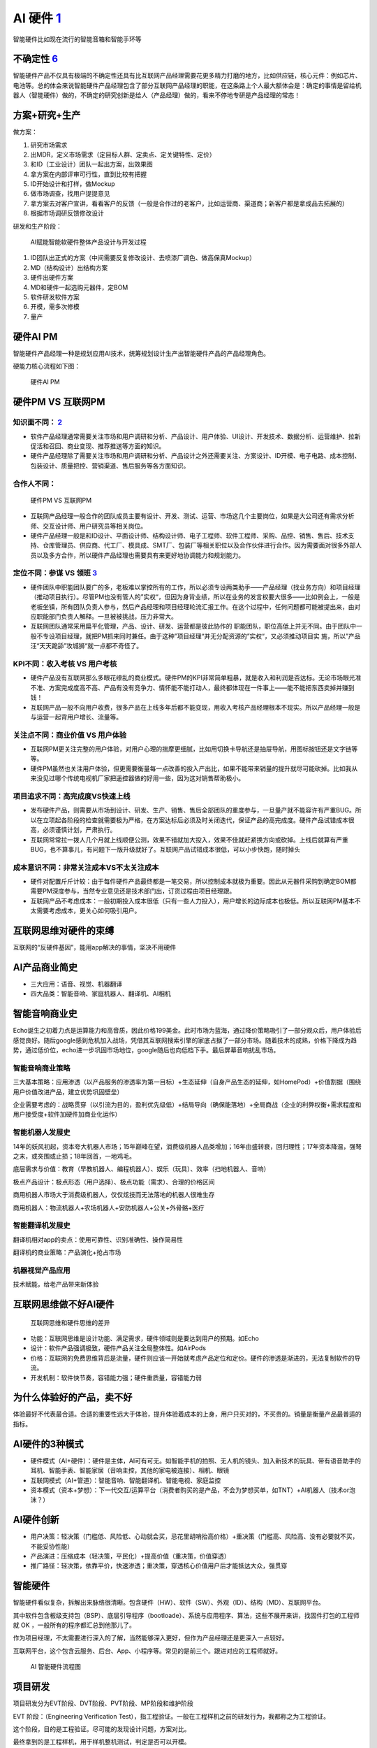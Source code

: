 
AI 硬件 `1 <https://www.jianshu.com/p/111d9fcc005e?utm_campaign=maleskine&utm_content=note&utm_medium=seo_notes&utm_source=recommendation>`__
=============================================================================================================================================

智能硬件比如现在流行的智能音箱和智能手环等

不确定性 `6 <https://zhuanlan.zhihu.com/p/22551432>`__
------------------------------------------------------

智能硬件产品不仅具有极端的不确定性还具有比互联网产品经理需要花更多精力打磨的地方，比如供应链，核心元件：例如芯片、电池等。总的体会来说智能硬件产品经理包含了部分互联网产品经理的职能，在这条路上个人最大额体会是：确定的事情是留给机器人（智能硬件）做的，不确定的研究创新是给人（产品经理）做的，看来不停地专研是产品经理的常态！

方案+研究+生产
--------------

做方案：

1. 研究市场需求
2. 出MDR，定义市场需求（定目标人群、定卖点、定关键特性、定价）
3. 和ID（工业设计）团队一起出方案，出效果图
4. 拿方案在内部评审可行性，直到比较有把握
5. ID开始设计和打样，做Mockup
6. 做市场调查，找用户提提意见
7. 拿方案去对客户宣讲，看看客户的反馈（一般是合作过的老客户，比如运营商、渠道商；新客户都是拿成品去拓展的）
8. 根据市场调研反馈修改设计

研发和生产阶段：

.. figure:: ../img/AI_hardware_process.jpg

   AI赋能智能软硬件整体产品设计与开发过程

1. ID团队出正式的方案（中间需要反复修改设计、去喷漆厂调色、做高保真Mockup）
2. MD（结构设计）出结构方案
3. 硬件出硬件方案
4. MD和硬件一起选购元器件，定BOM
5. 软件研发软件方案
6. 开模，需多次修模
7. 量产

硬件AI PM
---------

智能硬件产品经理一种是规划应用AI技术，统筹规划设计生产出智能硬件产品的产品经理角色。

硬能力核心流程如下图：

.. figure:: ../img/hardwareAI_PM.png

   硬件AI PM

硬件PM VS 互联网PM
------------------

知识面不同： `2 <http://www.woshipm.com/pmd/1815501.html>`__
~~~~~~~~~~~~~~~~~~~~~~~~~~~~~~~~~~~~~~~~~~~~~~~~~~~~~~~~~~~~

-  软件产品经理通常需要关注市场和用户调研和分析、产品设计、用户体验、UI设计、开发技术、数据分析、运营维护、拉新促活和召回、商业变现、推荐推送等方面的知识。
-  硬件产品经理除了需要关注市场和用户调研和分析、产品设计之外还需要关注、方案设计、ID开模、电子电路、成本控制、包装设计、质量把控、营销渠道、售后服务等各方面知识。

合作人不同：
~~~~~~~~~~~~

.. figure:: ../img/PM_Internet_VS_hardware.png

   硬件PM VS 互联网PM

-  互联网产品经理一般合作的团队成员主要有设计、开发、测试、运营、市场这几个主要岗位，如果是大公司还有需求分析师、交互设计师、用户研究员等相关岗位。
-  硬件产品经理一般是和ID设计、平面设计师、结构设计师、电子工程师、软件工程师、采购、品控、销售、售后、技术支持、仓库管理员、供应商、代工厂、模具成、SMT厂、包装厂等相关职位以及合作伙伴进行合作。因为需要面对很多外部人员以及多方合作，所以硬件产品经理也需要具有来更好地协调能力和规划能力。

定位不同：参谋 VS 领班 `3 <http://www.woshipm.com/pmd/134575.html>`__
~~~~~~~~~~~~~~~~~~~~~~~~~~~~~~~~~~~~~~~~~~~~~~~~~~~~~~~~~~~~~~~~~~~~~

-  硬件团队中职能团队要广的多，老板难以掌控所有的工作，所以必须专设两类助手——产品经理（找业务方向）和项目经理（推动项目执行）。尽管PM也没有管人的”实权“，但因为身背业绩，所以在业务的发言权要大很多——比如例会上，一般是老板坐镇，所有团队负责人参与，然后产品经理和项目经理轮流汇报工作。在这个过程中，任何问题都可能被提出来，由对应职能部门负责人解释。一旦被被挑战，压力非常大。
-  互联网团队通常采用扁平化管理，产品、设计、研发、运营都是彼此协作的
   职能团队，职位高低上并无不同。由于团队中一般不专设项目经理，就把PM抓来同时兼任。由于这种”项目经理“并无分配资源的”实权“，又必须推动项目实
   施，所以”产品汪“天天跪舔”攻城狮“就一点都不奇怪了。

KPI不同：收入考核 VS 用户考核
~~~~~~~~~~~~~~~~~~~~~~~~~~~~~

-  硬件产品没有互联网那么多眼花缭乱的商业模式。硬件PM的KPI非常简单粗暴，就是收入和利润是否达标。无论市场眼光准不准、方案完成度高不高、产品有没有竞争力、情怀能不能打动人，最终都体现在一件事上——能不能把东西卖掉并赚到钱！
-  互联网产品一般不向用户收费，很多产品在上线多年后都不能变现，用收入考核产品经理根本不现实。所以产品经理一般是与运营一起背用户增长、流量等。

关注点不同：商业价值 VS 用户体验
~~~~~~~~~~~~~~~~~~~~~~~~~~~~~~~~

-  互联网PM更关注完整的用户体验，对用户心理的揣摩更细腻，比如用切换卡导航还是抽屉导航，用图标按钮还是文字链等等。
-  硬件PM虽然也关注用户体验，但更需要衡量每一点改善的投入产出比，如果不能带来销量的提升就尽可能砍掉。比如我从来没见过哪个传统电视机厂家把遥控器做的好用一些，因为这对销售帮助极小。

项目追求不同：高完成度VS快速上线
~~~~~~~~~~~~~~~~~~~~~~~~~~~~~~~~

-  发布硬件产品，则需要从市场到设计、研发、生产、销售、售后全部团队的重度参与，一旦量产就不能容许有严重BUG。所以在立项起各阶段的检查就需要极为严格，在方案达标后必须及时关闭迭代，保证产品的高完成度。硬件产品试错成本很高，必须谨慎计划，严肃执行。
-  互联网常常拉一拨人几个月就上线顺便公测，效果不错就加大投入，效果不佳就赶紧换方向或砍掉。上线后就算有严重BUG，也不算事儿，有问题下一版升级就好了。互联网产品试错成本很低，可以小步快跑，随时掉头

成本意识不同：非常关注成本VS不太关注成本
~~~~~~~~~~~~~~~~~~~~~~~~~~~~~~~~~~~~~~~~

-  硬件对配置斤斤计较：由于每件硬件产品最终都是一笔交易，所以控制成本就极为重要。因此从元器件采购到确定BOM都需要PM深度参与，当然专业意见还是技术部门出，订货过程由项目经理跟。
-  互联网产品不考虑成本：一般初期投入成本很低（只有一些人力投入），用户增长的边际成本也极低。所以互联网PM基本不太需要考虑成本，更关心如何吸引用户。

互联网思维对硬件的束缚
----------------------

互联网的“反硬件基因”，能用app解决的事情，坚决不用硬件

AI产品商业简史
--------------

-  三大应用：语音、视觉、机器翻译
-  四大品类：智能音响、家庭机器人、翻译机、AI相机

智能音响商业史
--------------

Echo诞生之初着力点是运算能力和高音质，因此价格199美金。此时市场为蓝海，通过降价策略吸引了一部分观众后，用户体验后感觉良好。随后google感到危机加入战场，凭借其互联网搜索引擎的家底占据了一部分市场。随着技术的成熟，价格下降成为趋势，通过低价位，echo进一步巩固市场地位，google随后也向低档下手。最后屏幕音响扰乱市场。

智能音响商业策略
~~~~~~~~~~~~~~~~

三大基本策略：应用渗透（以产品服务的渗透率为第一目标）+生态延伸（自身产品生态的延伸，如HomePod）+价值割据（围绕用户价值改进产品，建立优势巩固壁垒）

企业需要考虑的：战略贯穿（以引流为目的，盈利优先级低）+结局导向（确保能落地）+全局商战（企业的利弊权衡+需求程度和用户接受度+软件加硬件加商业化运作）

智能机器人发展史
~~~~~~~~~~~~~~~~

14年的妖风初起，资本夸大机器人市场；15年巅峰在望，消费级机器人品类增加；16年由盛转衰，回归理性；17年资本降温，强弩之末，或突围或止损；18年回首，一地鸡毛。

底层需求与价值：教育（早教机器人、编程机器人）、娱乐（玩具）、效率（扫地机器人、音响）

极点产品设计：极点形态（用户选择）、极点功能（需求）、合理的价格区间

商用机器人市场大于消费级机器人，仅仅炫技而无法落地的机器人很难生存

商用机器人：物流机器人+农场机器人+安防机器人+公关+外骨骼+医疗

智能翻译机发展史
~~~~~~~~~~~~~~~~

翻译机相对app的卖点：使用可靠性、识别准确性、操作简易性

翻译机的商业策略：产品演化+抢占市场

机器视觉产品应用
~~~~~~~~~~~~~~~~

技术赋能，给老产品带来新体验

互联网思维做不好AI硬件
----------------------

.. figure:: ../img/Internet_VS_hardware.png

   互联网思维和硬件思维的差异

-  功能：互联网思维是设计功能、满足需求，硬件领域则是要达到用户的预期。如Echo
-  设计：软件产品强调极致，硬件产品关注全局整体性。如AirPods
-  价格：互联网的免费思维背后是流量，硬件则应该一开始就考虑产品定位和定价。硬件的渗透是渐进的，无法复制软件的导流。
-  开发机制：软件快节奏，容错能力强；硬件重质量，容错能力弱

为什么体验好的产品，卖不好
--------------------------

体验最好不代表最合适。合适的重要性远大于体验，提升体验着成本的上身，用户只买对的，不买贵的。销量是衡量产品最普适的指标。

AI硬件的3种模式
---------------

-  硬件模式（AI+硬件）：硬件是主体，AI可有可无。如智能手机的拍照、无人机的镜头、加入新技术的玩具、带有语音助手的耳机、智能手表、智能家居（音响主控，其他的家电被连接）、相机、眼镜
-  互联网模式（AI+管道）：智能音响、智能翻译机、智能电视、家庭监控
-  资本模式（资本+梦想）：下一代交互/运算平台（消费者购买的是产品，不会为梦想买单，如TNT）+AI机器人（技术or泡沫？）

AI硬件创新
----------

-  用户决策：轻决策（门槛低、风险低、心动就会买，忌花里胡哨抬高价格）+重决策（门槛高、风险高、没有必要就不买，不能妥协性能）
-  产品演进：压缩成本（轻决策，平民化）+提高价值（重决策，价值穿透）
-  推广路径：轻决策，依靠平价，快速渗透；重决策，穿透核心价值用户后才能抵达大众，强贯穿

智能硬件
--------

智能硬件看似复杂，拆解出来脉络很清晰。包含硬件（HW）、软件（SW）、外观（ID）、结构（MD）、互联网平台。

其中软件包含板级支持包（BSP）、底层引导程序（bootloade）、系统与应用程序、算法，这些不展开来讲，找固件打包的工程师就
OK ，一般所有的程序都汇总到他那儿了。

作为项目经理，不太需要进行深入的了解，当然能够深入更好，但作为产品经理还是更深入一点较好。

互联网平台，这个包含云服务、后台、App、小程序等。常见的是前三个。跟进对应的工程师就好。

.. figure:: ../img/hardwareAI_flow_chart.png

   AI 智能硬件流程图

项目研发
--------

项目研发分为EVT阶段、DVT阶段、PVT阶段、MP阶段和维护阶段

EVT 阶段：（Engineering Verification
Test），指工程验证。一般在工程样机之前的研发行为，我都称之为工程验证。

这个阶段，目的是工程验证。尽可能的发现设计问题，方案对比。

最终拿到的是工程样机，用于样机整机测试，判定是否可以开模。

DVT 阶段:（Design Verification
Test）,指设计验证测试。最终拿到的是试产的整机样机，用于多方联调，验证优化。

上一个阶段，完成产品的雏形，这个阶段继续上个阶段的设计开发、优化。MD
详细设计完成，开始投模、试模、修模、颜色调制等。

试产模具，组装整机，进行硬件/结构的整机测试。软硬件、结构、互联网平台多方联调。比如软硬件的稳定性、可靠性、性能等；软件与互联网平台（云服务/App等）联调测试；硬件与结构的联调测试，比如散热、结构强度等。

另外，这在这阶段关于产品的贴纸、说明书、包装等可以开始设计/打样，然后等待，因为这些时间周期比较短。

如果软硬件状态比较理想，在这个阶段尽早安排认证。因为认证周期非常长，基本在
40 天左右，别等到产品快要量产了，认证还没出来，影响销售。

总之，这个阶段就是联调、测试、试模、打板、试产。

PVT 阶段 ：（Process Verification
Test），指生产验证。进行小批量产，摸清生产工艺，测试工艺，为大批量产做准备。

这个阶段依然会进行各种验证，以及解决上一阶段遗留的一些小问题。但主要的精力放在一致性、设计（细节，比如按键手感不好，干涉等）调整上。

各部门处于生产支持模式，比如工程部制作
SOP（标准作业程序），结构部帮忙解决生产上的结构问题。与生产相关的测试工具、生产工具、烧录工具、产测工具的支持。

所有的生产支持文件规定当送到工厂，量产软件/量产硬件BOM/量产结构BOM，结构/元器件终版签样。

总之，这个阶段就是为了保证产品量产。
量产顺利，效率高，不良率最低，产品一致性够高。

智能硬件设计流程 `5 <https://weread.qq.com/web/reader/40632860719ad5bb4060856k98f3284021498f137082c2e>`__
---------------------------------------------------------------------------------------------------------

智能硬件从智能穿戴设备开始，在智能硬件领域已经扩展出了诸如智能电视、智能家居、智能汽车、医疗健康、智能玩具、机器人等人工智能应用。如今比较典型的智能设备包括Google
Glass、三星Gear、Fitbit、麦开水杯、咕咚手环、Tesla、无屏电视等。智能硬件涉及领域广泛，与此相关的行业也非常多。一个完整的智能硬件产品通常拥有一个包含双流程的产品设计流程，如下图所示。

.. figure:: ../img/hardware_design.png

   智能硬件产品设计流程

需求分析
~~~~~~~~

确认整体的业务场景、了解应用的技术、明确需要满足人什么需求，甚至对整体市场的情况进行评估，这个阶段是AI产品经理调研需求定义产品的阶段，是一个智能硬件产品生命周期的开始。

产品形态定义
~~~~~~~~~~~~

AI产品经理在这个阶段需要完成产品的整体方案，包括硬件和软件的相关功能，将产品形态，以文字、图片、模型等方式展示出来，完成对产品形态的定义。

双流程设计需求
~~~~~~~~~~~~~~

采集并完成产品方案设计后，会按照硬件设计和软件设计流程同步进行。在硬件的设计流程中，会涉及一些更加专业的流程，如BOM规划、ID工艺。

BOM规划
^^^^^^^

BOM（Bill of
Material）指的是硬件产品所需物料明细表，BOM详细记录了一个项目所用到的所有材料及相关属性，母件与所有子件的从属关系、单位用量及其他属性，在有些系统称为材料表或配方料表。当AI明确产品经理的需求后，工业设计团队和研发团队会分工设计产品的结构、外观，包括对核心部件的选择，从而完成BOM规划，通过合理的BOM规划，可以最大限度地减少资源浪费，通过物料清单，AI产品经理能够了解基本的成本。

ID工艺
^^^^^^

ID设计指的是工艺产品设计，主要指的是产品外观设计，该部分会有专业人员进行设计，ID设计需要考虑产品的美观、易用等性能。

结构工艺
^^^^^^^^

完成BOM规划和ID设计后，设计团队会进行结构工艺，如注射开模，然后进行小量试产，就会产生试用产品。

智能硬件还包括软件设计流程，该部分流程同大部分互联网产品设计流程一致，配合产品功能，需要进行软件功能设计，包括方案设计，如有相关操作界面，还需要增加界面设计、完成开发测试的流程。①
方案设计。软件设计部分需要了解数据存储方式和数据交互方式；硬件产品部分数据是存储在本地的，这与常见的互联网产品不同，如智能音箱唤醒词，需要特别注意的是，由于数据存储方式的差异而产生的边界情况。②
界面设计。智能硬件的屏幕不再是标准的手机界面，如可能是如手表的圆形界面，此外色彩呈现和交互方式也与手机有所不同，AI产品经理需要确认产品的载体及支持的展示方式，太过复杂的效果可能无法呈现。③
开发测试。软件部分的开发测试主要侧重于进行数据逻辑的验证，在硬件设计和软件设计阶段完成后，会进行软硬联调的工作。

智能硬件成本预估
----------------

智能硬件产品的成本主要包括原材料成本、生产成本和第三方成本。

原材料成本
~~~~~~~~~~

原材料成本是产品的直接成本，是组成产品的所有原材料的成本之和，一个硬件产品的原材料成本通常包含如下几种。

1. PCB成本，PCB物料成本和PCB板上元器件成本，包括IC（主IC、电源管理IC、RF
   IC、其他类IC）、存储（FLASH、RAM）、屏幕、电池、电阻电容电感的物料成本等。
2. 结构物料成本，包括产品上盖、下盖、中框和按键等。
3. 配件物料成本，包括电源适配器、数据线、耳机等，适配器基本为标配。
4. 包装物料成本，包括外包装、内纸托等。
5. 文档类物料成本，包括使用说明书，法规类说明文档等。

生产成本
~~~~~~~~

生产成本指的是将产品原材料组装生产、研发、成品过程中所产生的费用，主要包括以下几项费用。

1. 生产组装费用，烧录、SMT、插件、包装费用。
2. 生产检测类费用，产品性能类测试费用、产品法规类检测费用、产品品质类检测费用等。③
   批量生产费用，工厂的一切日常活动都反映到机器产能和人工产能上，批量和产能越高，费用越低。
3. 研发成本，主要为人力成本。
4. ID设计成本，产品外观设计费用；外观手模制作费用。
5. 模具开模成本，产品ID开模、结构物料开模（屏蔽罩等）费用。
6. 物料打样成本，样机制作成本。

第三方成本
~~~~~~~~~~

由产品生产方支付给第三方公司的费用，主要包括：第三方专利费用、第三方软件授权费用、服务器费用、流量费用、云费用等。

都要懂硬件 `7 <https://zhuanlan.zhihu.com/p/163236280>`__
---------------------------------------------------------

准产品经理是个学校培养的硬件工程师，但是志在硬件产品经理，首先他处在了产品经理起跑线的前沿，因为高段位的产品经理做到后来都是懂硬件的，哪怕最热门的数据产品经理或者什么什么产品经理，都是要懂硬件的，因为所有的数据都靠硬件采集、运算和存储。

小米智能音箱：https://www.bilibili.com/video/BV1wt411Y7zh

嵌入式AI硬件 `8 <https://www.bilibili.com/video/BV1Zp4y1Q7ub?from=search&seid=1470711389248919578>`__
-----------------------------------------------------------------------------------------------------

.. figure:: ../img/qianruduan.jpg

   嵌入式AI硬件

乔布斯
------

乔布斯在硬件产品领域的出身：

乔布斯并非硬件技术学院科班出身，但他却是200多项美国专利的发明人或共同发明人，我们都知道一个专利分为专利发明人、专利申请人，专利权人。

乔布斯是专利发明人，也就是说这些专利事是他干的，因为专利法所称发明人或者设计人，指对发明创造的实质性特点做出创造性贡献的人。在完成发明创造过程中，只负责组织工作的人、为物质技术条件的利用提供方便的人或者从事其他辅助工作的人，不是发明人或者设计人。

发明人是对该件专利技术具有贡献的人，一般来说在企业内，研发人员是发明人。

乔布斯不是硬件科班系出身但几乎是最懂PC电脑用户需求硬件的人。

**乔布斯在产品团队中的职责：**

从传奇级科技网络产品经理乔布斯做过的早期、中期和后期产品可以看到，乔布斯不仅仅是个懂用户创造并引领用户需求的会议型产品经理，更多的时候乔布斯知道用什么技术引领用户需求。

典型企业 `9 <http://www.woshipm.com/pd/990245.html>`__
------------------------------------------------------

-  大疆产品追求先进性，企业文化是积极尽志，求真品城。风格激进，敢为天下先。创始人有鲜明的法家风格。以结果为导向，狼性文化，苛求真知灼见，拒绝平庸之辈。
-  OPPO产品追求差异性，企业文化是本分，敢为天下后，后中争先。创始人和兄弟品牌，都是鲜明的道家风格，平常心，不议同行，稳中求胜，把事作对。
-  小米产品追求经济性，企业特点是效率，唯快不破，不追求利润。虽然是硬件企业，背后却是有互联网模式的伟大愿景。

智能硬件产品需求文档 `10 <https://zhuanlan.zhihu.com/p/345731185>`__
--------------------------------------------------------------------

1、需求修订历史

记录修订内容及时间，有便于团队进行了解

2、项目简介

产品是做什么的？

3、使用场景

产品将用在什么场景？

4、产品原则

产品原则性要求，如低功耗，7*24小时，安全可靠等

5、产品组成关系

各软件组成关系，硬件的组成关系

6、功能性需求

产品的具体功能有哪些，包括软件跟硬件功能，需重点详细描述，软件需带原型图

7、性能需求

产品需要什么性能，如功耗，使用寿命，运行速度等

8、接口需求

产品的内部通讯接口，以及产品的外部接口，包括产品端口

9、存储需求

元器件的性能，存储的大小，速度等

10、安全需求

对产品的安全性要求，如防静电、防雷击、防浪涌等

11、机械、电子设计需求

产品外壳材质、尺寸大小、PCB大小，丝印，端口位置、通风扇热等

12、环境需求

产品在什么产品下可以使用如高低温、湿度环境等

13、设计约束条件

如产品的最高成本限制、产品的最高功耗限制、产品效果性能的最低指标

14、可生产性需求

考虑产品在生产装配过程中部件之间的配合、定位等方面的问题，保证产品可以快速地、高效地且以最低的成本进行装配生产

15、可测试性需求

产品的各项功能、性能都可以被便捷地、全面地测试到位，并在测试中能够迅速而真实地获取产品的各部分状态和相关信息

16、核心元器件

将已经确定的核心元器件与团队成员进行介绍，提供元器件的型号、元器件功能、技术指标、性能指标等信息

17、嵌入式固件需求

对于嵌入式固件的功能和性能的说明，包括业务逻辑方面的处理、远程的配置控制、安全方面的保证机制、设备的OTA升级、设备的状态监控、设备的远程代理及设备出现问题后可以自动恢复的“看门狗”程序等。

TODO
----

更多：

http://www.woshipm.com/pmd/2337370.html
http://www.woshipm.com/pmd/3301527.html
